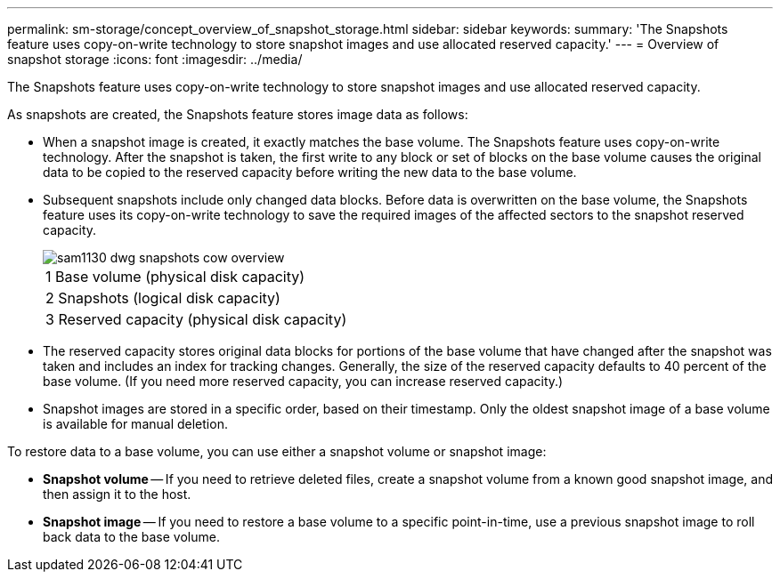 ---
permalink: sm-storage/concept_overview_of_snapshot_storage.html
sidebar: sidebar
keywords: 
summary: 'The Snapshots feature uses copy-on-write technology to store snapshot images and use allocated reserved capacity.'
---
= Overview of snapshot storage
:icons: font
:imagesdir: ../media/

[.lead]
The Snapshots feature uses copy-on-write technology to store snapshot images and use allocated reserved capacity.

As snapshots are created, the Snapshots feature stores image data as follows:

* When a snapshot image is created, it exactly matches the base volume. The Snapshots feature uses copy-on-write technology. After the snapshot is taken, the first write to any block or set of blocks on the base volume causes the original data to be copied to the reserved capacity before writing the new data to the base volume.
* Subsequent snapshots include only changed data blocks. Before data is overwritten on the base volume, the Snapshots feature uses its copy-on-write technology to save the required images of the affected sectors to the snapshot reserved capacity.
+
image::../media/sam1130_dwg_snapshots_cow_overview.gif[]
+
|===
    a|
1   Base volume (physical disk capacity)
a|
2   Snapshots (logical disk capacity)
a|
3   Reserved capacity (physical disk capacity)
|===

* The reserved capacity stores original data blocks for portions of the base volume that have changed after the snapshot was taken and includes an index for tracking changes. Generally, the size of the reserved capacity defaults to 40 percent of the base volume. (If you need more reserved capacity, you can increase reserved capacity.)
* Snapshot images are stored in a specific order, based on their timestamp. Only the oldest snapshot image of a base volume is available for manual deletion.

To restore data to a base volume, you can use either a snapshot volume or snapshot image:

* *Snapshot volume* -- If you need to retrieve deleted files, create a snapshot volume from a known good snapshot image, and then assign it to the host.
* *Snapshot image* -- If you need to restore a base volume to a specific point-in-time, use a previous snapshot image to roll back data to the base volume.
